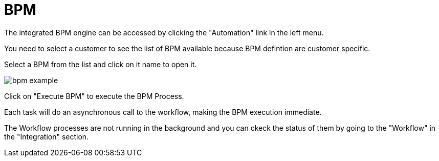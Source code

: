= BPM
:doctype: book
:imagesdir: ./resources/
ifdef::env-github,env-browser[:outfilesuffix: .adoc]
:toc: left
:toclevels: 4 

The integrated BPM engine can be accessed by clicking the "Automation" link in the left menu. 

You need to select a customer to see the list of BPM available because BPM defintion are customer specific.

Select a BPM from the list and click on it name to open it.

image:images/bpm_example.png[]

Click on "Execute BPM" to execute the BPM Process.

Each task will do an asynchronous call to the workflow, making the BPM execution immediate.

The Workflow processes are not running in the background and you can ckeck the status of them by going to the "Workflow" in the "Integration" section.

